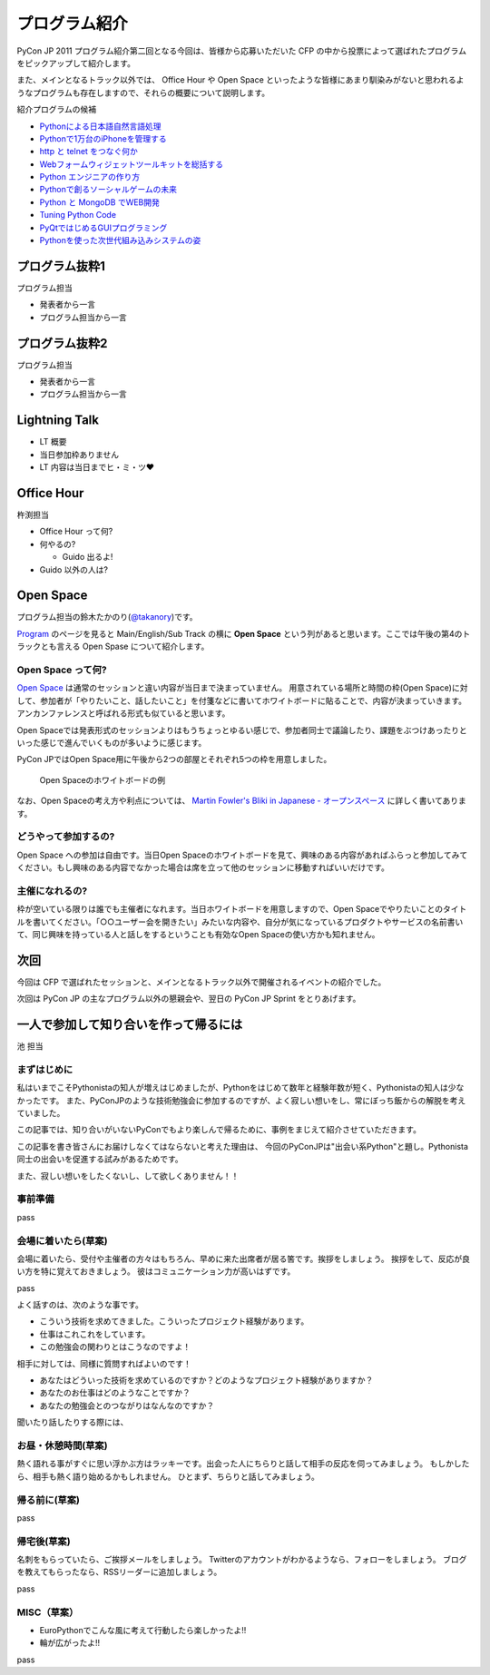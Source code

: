 ================
 プログラム紹介
================

PyCon JP 2011 プログラム紹介第二回となる今回は、皆様から応募いただいた CFP の中から投票によって選ばれたプログラムをピックアップして紹介します。

また、メインとなるトラック以外では、 Office Hour や Open Space といったような皆様にあまり馴染みがないと思われるようなプログラムも存在しますので、それらの概要について説明します。

紹介プログラムの候補

- `Pythonによる日本語自然言語処理 <http://2011.pycon.jp/program/talks#id6>`_
- `Pythonで1万台のiPhoneを管理する <http://2011.pycon.jp/program/talks#python1iphone>`_
- `http と telnet をつなぐ何か <http://2011.pycon.jp/program/talks#http-telnet>`_
- `Webフォームウィジェットツールキットを総括する <http://2011.pycon.jp/program/talks#web>`_
- `Python エンジニアの作り方 <http://2011.pycon.jp/program/talks#python>`_
- `Pythonで創るソーシャルゲームの未来 <http://2011.pycon.jp/program/talks#gold-sponser-session-python>`_
- `Python と MongoDB でWEB開発 <http://2011.pycon.jp/program/talks#python-mongodb-web>`_
- `Tuning Python Code <http://2011.pycon.jp/program/talks#tuning-python-code>`_
- `PyQtではじめるGUIプログラミング <http://2011.pycon.jp/program/talks#pyqtgui>`_
- `Pythonを使った次世代組み込みシステムの姿 <http://2011.pycon.jp/program/talks#id5>`_

プログラム抜粋1
===============
プログラム担当

- 発表者から一言
- プログラム担当から一言


プログラム抜粋2
===============

プログラム担当

- 発表者から一言
- プログラム担当から一言


Lightning Talk
==============

- LT 概要
- 当日参加枠ありません
- LT 内容は当日までヒ・ミ・ツ♥


Office Hour
===========

杵渕担当

- Office Hour って何?
- 何やるの?

  - Guido 出るよ!

- Guido 以外の人は?


Open Space
==========
プログラム担当の鈴木たかのり(`@takanory <http://twitter.com/takanory>`_)です。

`Program <http://2011.pycon.jp/program>`_ のページを見ると Main/English/Sub Track の横に **Open Space** という列があると思います。ここでは午後の第4のトラックとも言える Open Spase について紹介します。

Open Space って何?
------------------
`Open Space <http://2011.pycon.jp/program/open-space>`_ は通常のセッションと違い内容が当日まで決まっていません。
用意されている場所と時間の枠(Open Space)に対して、参加者が「やりたいこと、話したいこと」を付箋などに書いてホワイトボードに貼ることで、内容が決まっていきます。
アンカンファレンスと呼ばれる形式も似ていると思います。

Open Spaceでは発表形式のセッションよりはもうちょっとゆるい感じで、参加者同士で議論したり、課題をぶつけあったりといった感じで進んでいくものが多いように感じます。

PyCon JPではOpen Space用に午後から2つの部屋とそれぞれ5つの枠を用意しました。

.. figure:: /_static/open-space-whiteboard.jpg
   :scale: 25%
   :alt: Open Spaceのホワイトボードの例

   Open Spaceのホワイトボードの例

なお、Open Spaceの考え方や利点については、
`Martin Fowler's Bliki in Japanese - オープンスペース <http://capsctrl.que.jp/kdmsnr/wiki/bliki/?OpenSpace>`_ に詳しく書いてあります。

どうやって参加するの?
---------------------
Open Space への参加は自由です。当日Open Spaceのホワイトボードを見て、興味のある内容があればふらっと参加してみてください。もし興味のある内容でなかった場合は席を立って他のセッションに移動すればいいだけです。

主催になれるの?
---------------
枠が空いている限りは誰でも主催者になれます。当日ホワイトボードを用意しますので、Open Spaceでやりたいことのタイトルを書いてください。「○○ユーザー会を開きたい」みたいな内容や、自分が気になっているプロダクトやサービスの名前書いて、同じ興味を持っている人と話しをするということも有効なOpen Spaceの使い方かも知れません。


次回
====

今回は CFP で選ばれたセッションと、メインとなるトラック以外で開催されるイベントの紹介でした。

次回は PyCon JP の主なプログラム以外の懇親会や、翌日の PyCon JP Sprint をとりあげます。


一人で参加して知り合いを作って帰るには
========================================

池 担当

まずはじめに
----------------------------------------

私はいまでこそPythonistaの知人が増えはじめましたが、Pythonをはじめて数年と経験年数が短く、Pythonistaの知人は少なかったです。
また、PyConJPのような技術勉強会に参加するのですが、よく寂しい想いをし、常にぼっち飯からの解脱を考えていました。

この記事では、知り合いがいないPyConでもより楽しんで帰るために、事例をまじえて紹介させていただきます。

この記事を書き皆さんにお届けしなくてはならないと考えた理由は、
今回のPyConJPは"出会い系Python"と題し。Pythonista同士の出会いを促進する試みがあるためです。

また、寂しい想いをしたくないし、して欲しくありません！！

事前準備
----------------------------------------

pass

会場に着いたら(草案)
----------------------------------------

会場に着いたら、受付や主催者の方々はもちろん、早めに来た出席者が居る筈です。挨拶をしましょう。
挨拶をして、反応が良い方を特に覚えておきましょう。
彼はコミュニケーション力が高いはずです。

pass

よく話すのは、次のような事です。

- こういう技術を求めてきました。こういったプロジェクト経験があります。
- 仕事はこれこれをしています。
- この勉強会の関わりとはこうなのですよ！

相手に対しては、同様に質問すればよいのです！

- あなたはどういった技術を求めているのですか？どのようなプロジェクト経験がありますか？
- あなたのお仕事はどのようなことですか？
- あなたの勉強会とのつながりはなんなのですか？

聞いたり話したりする際には、


お昼・休憩時間(草案)
----------------------------------------

熱く語れる事がすぐに思い浮かぶ方はラッキーです。出会った人にちらりと話して相手の反応を伺ってみましょう。
もしかしたら、相手も熱く語り始めるかもしれません。
ひとまず、ちらりと話してみましょう。

帰る前に(草案)
----------------------------------------

pass

帰宅後(草案)
----------------------------------------

名刺をもらっていたら、ご挨拶メールをしましょう。
Twitterのアカウントがわかるようなら、フォローをしましょう。
ブログを教えてもらったなら、RSSリーダーに追加しましょう。

pass

MISC（草案）
----------------------------------------

- EuroPythonでこんな風に考えて行動したら楽しかったよ!!
- 輪が広がったよ!!

pass